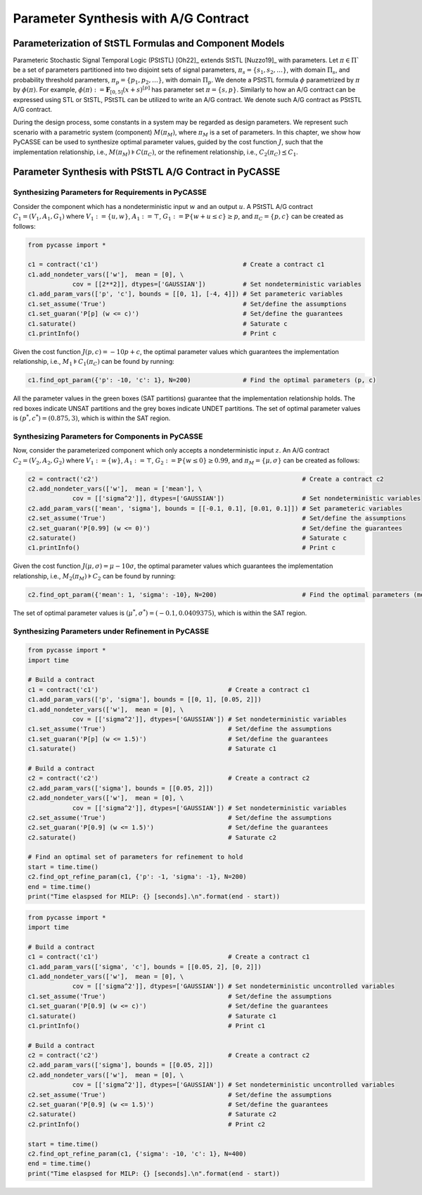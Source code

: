 Parameter Synthesis with A/G Contract
=====================================

Parameterization of StSTL Formulas and Component Models
-----------------------------------------------------------------------------------

Parameteric Stochastic Signal Temporal Logic (PStSTL) [Oh22]_ extends StSTL [Nuzzo19]_ with parameters. 
Let :math:`\pi \in \Pi`` be a set of parameters partitioned into two disjoint sets of signal parameters, 
:math:`\pi_s = \{ s_1, s_2, \ldots \}`, with domain :math:`\Pi_s`, and probability threshold parameters, :math:`\pi_p = \{ p_1, p_2, \ldots \}`, with domain :math:`\Pi_p`. 
We denote a PStSTL formula :math:`\phi` parametrized by :math:`\pi` by :math:`\phi(\pi)`. 
For example, :math:`\phi(\pi) := \mathbf{F}_{[0,5]} (x + s)^{\left[ p \right]}` has parameter set :math:`\pi = \{ s, p \}`. 
Similarly to how an A/G contract can be expressed using STL or StSTL, PStSTL can be utilized to write an A/G contract.
We denote such A/G contract as PStSTL A/G contract.

During the design process, some constants in a system may be regarded as design parameters. 
We represent such scenario with a parametric system (component) :math:`M(\pi_M)`, where :math:`\pi_M` is a set of parameters.
In this chapter, we show how PyCASSE can be used to synthesize optimal parameter values, guided by the cost function :math:`J`, 
such that the implementation relationship, i.e., :math:`M(\pi_M) \models C(\pi_C)`, 
or the refinement relationship, i.e., :math:`C_2(\pi_C) \preceq C_1`.

Parameter Synthesis with PStSTL A/G Contract in PyCASSE
-------------------------------------------------------

Synthesizing Parameters for Requirements in PyCASSE
^^^^^^^^^^^^^^^^^^^^^^^^^^^^^^^^^^^^^^^^^^^^^^^^^^^
.. image:: figs/test_parameteric_sys1.png
   :width: 300
   :align: center

Consider the component which has a nondeterministic input :math:`w` and an output :math:`u`. 
A PStSTL A/G contract :math:`C_1 = (V_1,A_1,G_1)` where :math:`V_1 := \{ u, w \}`, :math:`A_1 := \top`, 
:math:`G_1 := \mathbb{P} \{ w + u \leq c \} \geq p`, and :math:`\pi_C = \{ p, c \}` can be created as follows:

.. code-block:: python

   from pycasse import *

   c1 = contract('c1')                                       # Create a contract c1
   c1.add_nondeter_vars(['w'],  mean = [0], \
               cov = [[2**2]], dtypes=['GAUSSIAN'])          # Set nondeterministic variables
   c1.add_param_vars(['p', 'c'], bounds = [[0, 1], [-4, 4]]) # Set parameteric variables
   c1.set_assume('True')                                     # Set/define the assumptions
   c1.set_guaran('P[p] (w <= c)')                            # Set/define the guarantees
   c1.saturate()                                             # Saturate c
   c1.printInfo()                                            # Print c

Given the cost function :math:`J(p, c) = -10p + c`, the optimal parameter values which guarantees the implementation relationship,
i.e., :math:`M_1 \models C_1(\pi_C)` can be found by running:

.. code-block:: python

   c1.find_opt_param({'p': -10, 'c': 1}, N=200)              # Find the optimal parameters (p, c)

.. image:: figs/test_parameteric_result1.png
   :width: 300
   :align: center

All the parameter values in the green boxes (SAT partitions) guarantee that the implementation relationship holds. 
The red boxes indicate UNSAT partitions and the grey boxes indicate UNDET partitions.
The set of optimal parameter values is :math:`(p^*, c^*) = (0.875, 3)`, which is within the SAT region.

Synthesizing Parameters for Components in PyCASSE
^^^^^^^^^^^^^^^^^^^^^^^^^^^^^^^^^^^^^^^^^^^^^^^^^

.. image:: figs/test_parameteric_sys2.png
   :width: 300
   :align: center

Now, consider the parameterized component which only accepts a nondeterministic input :math:`z`. 
An A/G contract :math:`C_2 = (V_2,A_2,G_2)` where :math:`V_1 := \{ w \}`, :math:`A_1 := \top`, 
:math:`G_2 := \mathbb{P} \{ w \leq 0 \} \geq 0.99`, and :math:`\pi_M = \{ \mu, \sigma \}` can be created as follows:

.. code-block:: python

   c2 = contract('c2')                                                       # Create a contract c2
   c2.add_nondeter_vars(['w'],  mean = ['mean'], \
               cov = [['sigma^2']], dtypes=['GAUSSIAN'])                     # Set nondeterministic variables
   c2.add_param_vars(['mean', 'sigma'], bounds = [[-0.1, 0.1], [0.01, 0.1]]) # Set parameteric variables
   c2.set_assume('True')                                                     # Set/define the assumptions
   c2.set_guaran('P[0.99] (w <= 0)')                                         # Set/define the guarantees
   c2.saturate()                                                             # Saturate c
   c1.printInfo()                                                            # Print c

Given the cost function :math:`J(\mu, \sigma) = \mu - 10 \sigma`, the optimal parameter values which guarantees the implementation relationship,
i.e., :math:`M_2(\pi_M) \models C_2` can be found by running:

.. code-block:: python

   c2.find_opt_param({'mean': 1, 'sigma': -10}, N=200)                       # Find the optimal parameters (mean, sigma)

.. image:: figs/test_parameteric_result2.png
   :width: 300
   :align: center

The set of optimal parameter values is :math:`(\mu^*, \sigma^*) = (-0.1, 0.0409375)`, which is within the SAT region.


Synthesizing Parameters under Refinement in PyCASSE
^^^^^^^^^^^^^^^^^^^^^^^^^^^^^^^^^^^^^^^^^^^^^^^^^^^

.. image:: figs/test_parameteric_sys2.png
   :width: 300
   :align: center

.. code-block:: python

   from pycasse import *
   import time

   # Build a contract
   c1 = contract('c1')                                   # Create a contract c1
   c1.add_param_vars(['p', 'sigma'], bounds = [[0, 1], [0.05, 2]])
   c1.add_nondeter_vars(['w'],  mean = [0], \
               cov = [['sigma^2']], dtypes=['GAUSSIAN']) # Set nondeterministic variables
   c1.set_assume('True')                                 # Set/define the assumptions
   c1.set_guaran('P[p] (w <= 1.5)')                      # Set/define the guarantees
   c1.saturate()                                         # Saturate c1

   # Build a contract
   c2 = contract('c2')                                   # Create a contract c2
   c2.add_param_vars(['sigma'], bounds = [[0.05, 2]])
   c2.add_nondeter_vars(['w'],  mean = [0], \
               cov = [['sigma^2']], dtypes=['GAUSSIAN']) # Set nondeterministic variables
   c2.set_assume('True')                                 # Set/define the assumptions
   c2.set_guaran('P[0.9] (w <= 1.5)')                    # Set/define the guarantees
   c2.saturate()                                         # Saturate c2

   # Find an optimal set of parameters for refinement to hold
   start = time.time()
   c2.find_opt_refine_param(c1, {'p': -1, 'sigma': -1}, N=200)
   end = time.time()
   print("Time elaspsed for MILP: {} [seconds].\n".format(end - start))
   
.. image:: figs/test_parameteric_refinement2_fig.png
   :width: 300
   :align: center

.. code-block:: python

   from pycasse import *
   import time
   
   # Build a contract
   c1 = contract('c1')                                   # Create a contract c1
   c1.add_param_vars(['sigma', 'c'], bounds = [[0.05, 2], [0, 2]])
   c1.add_nondeter_vars(['w'],  mean = [0], \
               cov = [['sigma^2']], dtypes=['GAUSSIAN']) # Set nondeterministic uncontrolled variables
   c1.set_assume('True')                                 # Set/define the assumptions
   c1.set_guaran('P[0.9] (w <= c)')                      # Set/define the guarantees
   c1.saturate()                                         # Saturate c1
   c1.printInfo()                                        # Print c1

   # Build a contract
   c2 = contract('c2')                                   # Create a contract c2
   c2.add_param_vars(['sigma'], bounds = [[0.05, 2]])
   c2.add_nondeter_vars(['w'],  mean = [0], \
               cov = [['sigma^2']], dtypes=['GAUSSIAN']) # Set nondeterministic uncontrolled variables
   c2.set_assume('True')                                 # Set/define the assumptions
   c2.set_guaran('P[0.9] (w <= 1.5)')                    # Set/define the guarantees
   c2.saturate()                                         # Saturate c2
   c2.printInfo()                                        # Print c2

   start = time.time()
   c2.find_opt_refine_param(c1, {'sigma': -10, 'c': 1}, N=400)
   end = time.time()
   print("Time elaspsed for MILP: {} [seconds].\n".format(end - start))

.. image:: figs/test_parameteric_refinement_fig.png
   :width: 300
   :align: center